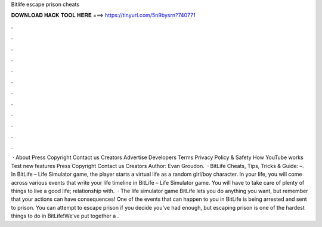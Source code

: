 Bitlife escape prison cheats

𝐃𝐎𝐖𝐍𝐋𝐎𝐀𝐃 𝐇𝐀𝐂𝐊 𝐓𝐎𝐎𝐋 𝐇𝐄𝐑𝐄 ===> https://tinyurl.com/5n9bysrn?740771

.

.

.

.

.

.

.

.

.

.

.

.

 · About Press Copyright Contact us Creators Advertise Developers Terms Privacy Policy & Safety How YouTube works Test new features Press Copyright Contact us Creators Author: Evan Groudon.  · BitLife Cheats, Tips, Tricks & Guide: –. In BitLife – Life Simulator game, the player starts a virtual life as a random girl/boy character. In your life, you will come across various events that write your life timeline in BitLife – Life Simulator game. You will have to take care of plenty of things to live a good life; relationship with.  · The life simulator game BitLife lets you do anything you want, but remember that your actions can have consequences! One of the events that can happen to you in BitLife is being arrested and sent to prison. You can attempt to escape prison if you decide you’ve had enough, but escaping prison is one of the hardest things to do in BitLife!We’ve put together a .
